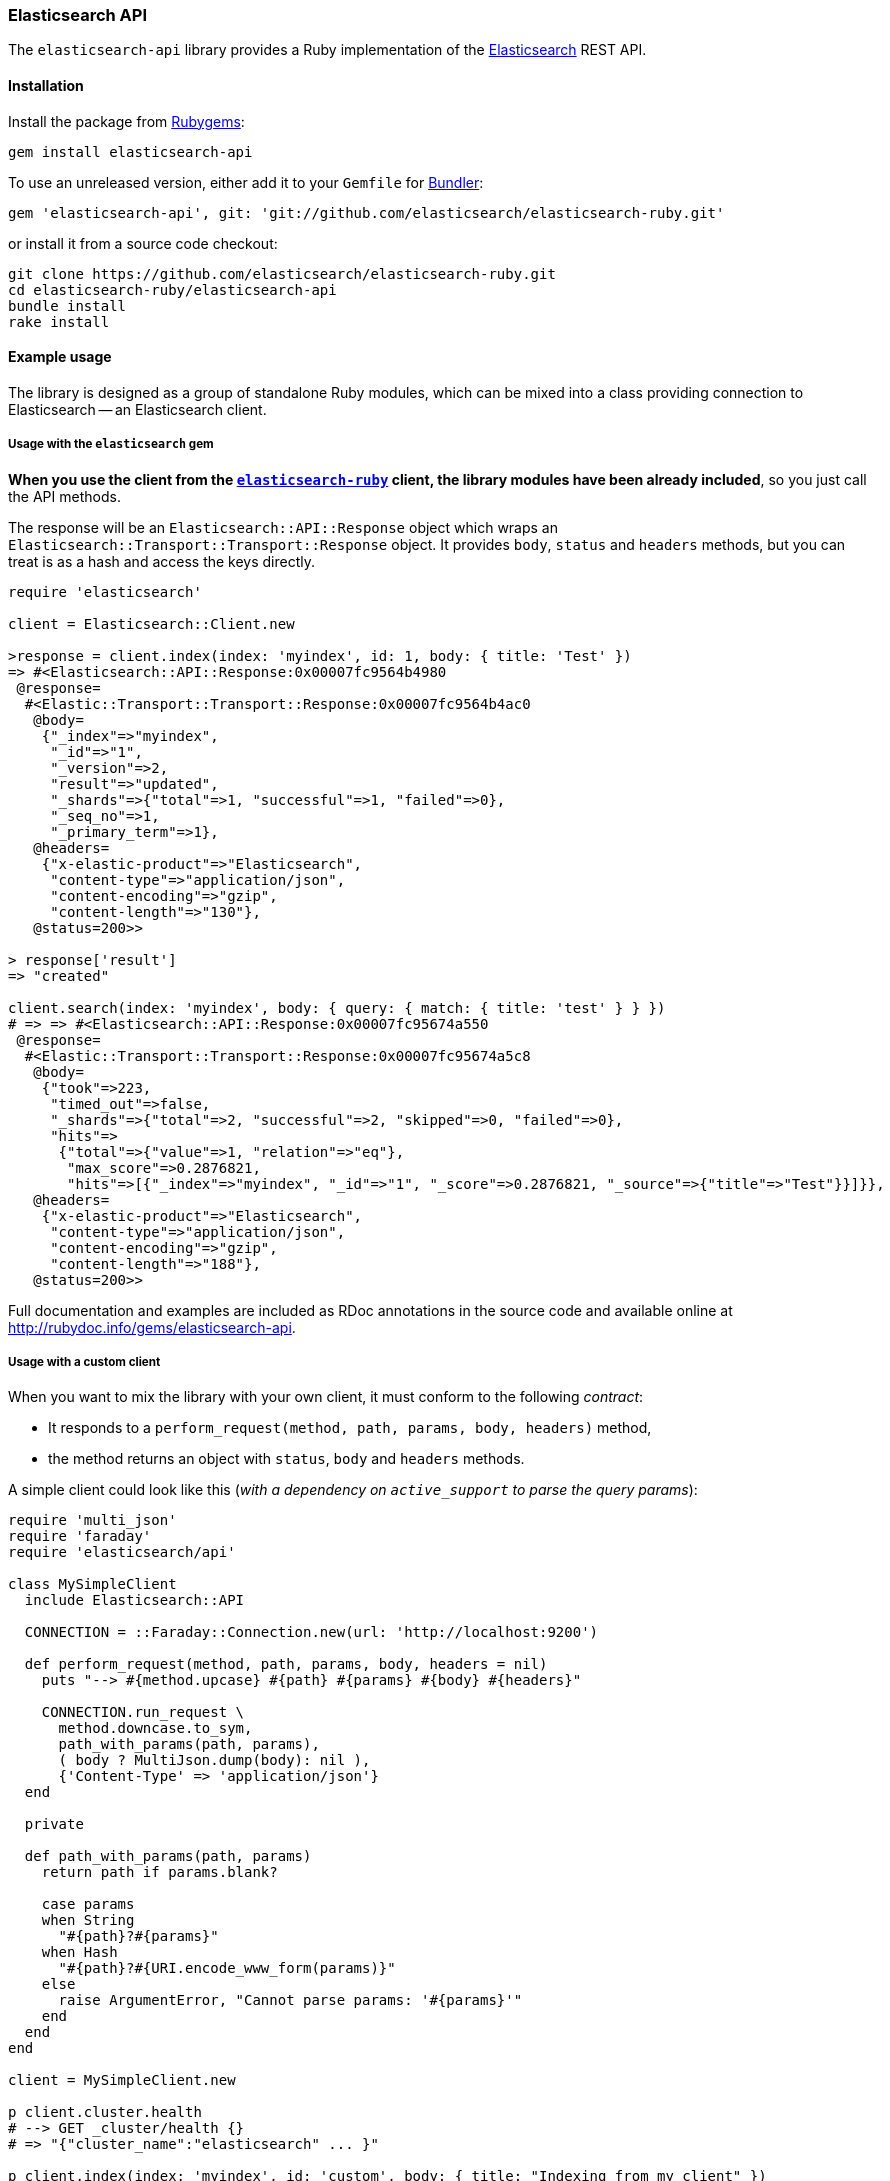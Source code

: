 [[api]]
=== Elasticsearch API

The `elasticsearch-api` library provides a Ruby implementation of the https://www.elastic.co/elastic-stack/[Elasticsearch] REST API.

[discrete]
[[api-install]]
==== Installation

Install the package from https://rubygems.org[Rubygems]:

[source,bash]
----------------------------
gem install elasticsearch-api
----------------------------

To use an unreleased version, either add it to your `Gemfile` for https://bundler.io/[Bundler]:

[source,bash]
----------------------------
gem 'elasticsearch-api', git: 'git://github.com/elasticsearch/elasticsearch-ruby.git'
----------------------------

or install it from a source code checkout:

[source,bash] 
----------------------------
git clone https://github.com/elasticsearch/elasticsearch-ruby.git
cd elasticsearch-ruby/elasticsearch-api
bundle install
rake install
----------------------------

[discrete]
[[api-example-usage]]
==== Example usage

The library is designed as a group of standalone Ruby modules, which can be mixed into a class
providing connection to Elasticsearch -- an Elasticsearch client.

[discrete]
===== Usage with the `elasticsearch` gem

**When you use the client from the https://github.com/elasticsearch/elasticsearch-ruby[`elasticsearch-ruby`] client, the library modules have been already included**, so you just call the API methods.

The response will be an `Elasticsearch::API::Response` object which wraps an `Elasticsearch::Transport::Transport::Response` object. It provides `body`, `status` and `headers` methods, but you can treat is as a hash and access the keys directly.

[source,rb]
----------------------------
require 'elasticsearch'

client = Elasticsearch::Client.new

>response = client.index(index: 'myindex', id: 1, body: { title: 'Test' })
=> #<Elasticsearch::API::Response:0x00007fc9564b4980
 @response=
  #<Elastic::Transport::Transport::Response:0x00007fc9564b4ac0
   @body=
    {"_index"=>"myindex",
     "_id"=>"1",
     "_version"=>2,
     "result"=>"updated",
     "_shards"=>{"total"=>1, "successful"=>1, "failed"=>0},
     "_seq_no"=>1,
     "_primary_term"=>1},
   @headers=
    {"x-elastic-product"=>"Elasticsearch",
     "content-type"=>"application/json",
     "content-encoding"=>"gzip",
     "content-length"=>"130"},
   @status=200>>

> response['result']
=> "created"

client.search(index: 'myindex', body: { query: { match: { title: 'test' } } })
# => => #<Elasticsearch::API::Response:0x00007fc95674a550
 @response=
  #<Elastic::Transport::Transport::Response:0x00007fc95674a5c8
   @body=
    {"took"=>223,
     "timed_out"=>false,
     "_shards"=>{"total"=>2, "successful"=>2, "skipped"=>0, "failed"=>0},
     "hits"=>
      {"total"=>{"value"=>1, "relation"=>"eq"},
       "max_score"=>0.2876821,
       "hits"=>[{"_index"=>"myindex", "_id"=>"1", "_score"=>0.2876821, "_source"=>{"title"=>"Test"}}]}},
   @headers=
    {"x-elastic-product"=>"Elasticsearch",
     "content-type"=>"application/json",
     "content-encoding"=>"gzip",
     "content-length"=>"188"},
   @status=200>>
----------------------------

Full documentation and examples are included as RDoc annotations in the source code and available online at <http://rubydoc.info/gems/elasticsearch-api>.

[discrete]
===== Usage with a custom client

When you want to mix the library with your own client, it must conform to the following _contract_:

* It responds to a `perform_request(method, path, params, body, headers)` method,
* the method returns an object with `status`, `body` and `headers` methods.

A simple client could look like this (_with a dependency on `active_support` to parse the query params_):

[source,rb]
----------------------------
require 'multi_json'
require 'faraday'
require 'elasticsearch/api'

class MySimpleClient
  include Elasticsearch::API

  CONNECTION = ::Faraday::Connection.new(url: 'http://localhost:9200')

  def perform_request(method, path, params, body, headers = nil)
    puts "--> #{method.upcase} #{path} #{params} #{body} #{headers}"

    CONNECTION.run_request \
      method.downcase.to_sym,
      path_with_params(path, params),
      ( body ? MultiJson.dump(body): nil ),
      {'Content-Type' => 'application/json'}
  end

  private

  def path_with_params(path, params)
    return path if params.blank?

    case params
    when String
      "#{path}?#{params}"
    when Hash
      "#{path}?#{URI.encode_www_form(params)}"
    else
      raise ArgumentError, "Cannot parse params: '#{params}'"
    end
  end
end

client = MySimpleClient.new

p client.cluster.health
# --> GET _cluster/health {}
# => "{"cluster_name":"elasticsearch" ... }"

p client.index(index: 'myindex', id: 'custom', body: { title: "Indexing from my client" })
# --> PUT myindex/mytype/custom {} {:title=>"Indexing from my client"}
# => "{"ok":true, ... }"
----------------------------

[discrete]
===== Using JSON Builders

Instead of passing the `:body` argument as a Ruby _Hash_, you can pass it as a _String_, potentially
taking advantage of JSON builders such as https://github.com/rails/jbuilder[JBuilder] or
https://github.com/bsiggelkow/jsonify[Jsonify]:

[source,rb]
----------------------------
require 'jbuilder'

query = Jbuilder.encode do |json|
  json.query do
    json.match do
      json.title do
        json.query    'test 1'
        json.operator 'and'
      end
    end
  end
end

client.search(index: 'myindex', body: query)

# 2013-06-25 09:56:05 +0200: GET http://localhost:9200/myindex/_search [status:200, request:0.015s, query:0.011s]
# 2013-06-25 09:56:05 +0200: > {"query":{"match":{"title":{"query":"test 1","operator":"and"}}}}
# ...
# => {"took"=>21, ..., "hits"=>{"total"=>1, "hits"=>[{ "_source"=>{"title"=>"Test 1", ...}}]}}
----------------------------

[discrete]
===== Using Hash Wrappers

For a more comfortable access to response properties, you may wrap it in one of the _Hash_ "object access"
wrappers, such as https://github.com/intridea/hashie[`Hashie::Mash`]:

[source,rb]
----------------------------
require 'hashie'

response = client.search(
  index: 'myindex',
  body: {
    query: { match: { title: 'test' } },
    aggregations: { tags: { terms: { field: 'tags' } } }
  }
)

mash = Hashie::Mash.new(response)

mash.hits.hits.first._source.title
# => 'Test'
----------------------------

[discrete]
=====  Using a Custom JSON Serializer

The library uses the https://rubygems.org/gems/multi_json/[MultiJson] gem by default but allows you to set a custom JSON library, provided it uses the standard `load/dump` interface:

[source,rb]
----------------------------
Elasticsearch::API.settings[:serializer] = JrJackson::Json
Elasticsearch::API.serializer.dump({foo: 'bar'})
# => {"foo":"bar"}
----------------------------
